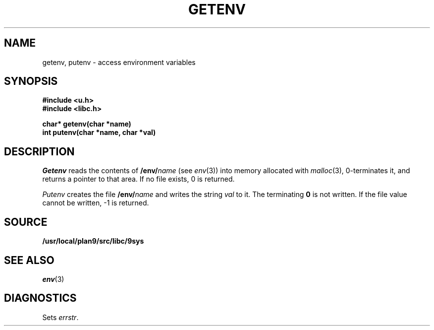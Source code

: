 .TH GETENV 3
.SH NAME
getenv, putenv \- access environment variables
.SH SYNOPSIS
.B #include <u.h>
.br
.B #include <libc.h>
.PP
.nf
.B
char* getenv(char *name)
.br
.B
int   putenv(char *name, char *val)
.fi
.SH DESCRIPTION
.I Getenv
reads the contents of
.BI /env/ name
(see
.IR env (3))
into memory allocated with
.IR malloc (3),
0-terminates it,
and returns a pointer to that area.
If no file exists, 0
is returned.
.PP
.I Putenv
creates the file
.BI /env/ name
and writes the string
.I val
to it.  The terminating
.B 0
is not written.
If the file value cannot be written, \-1 is returned.
.SH SOURCE
.B /usr/local/plan9/src/libc/9sys
.SH SEE ALSO
.IR env (3)
.SH DIAGNOSTICS
Sets
.IR errstr .
